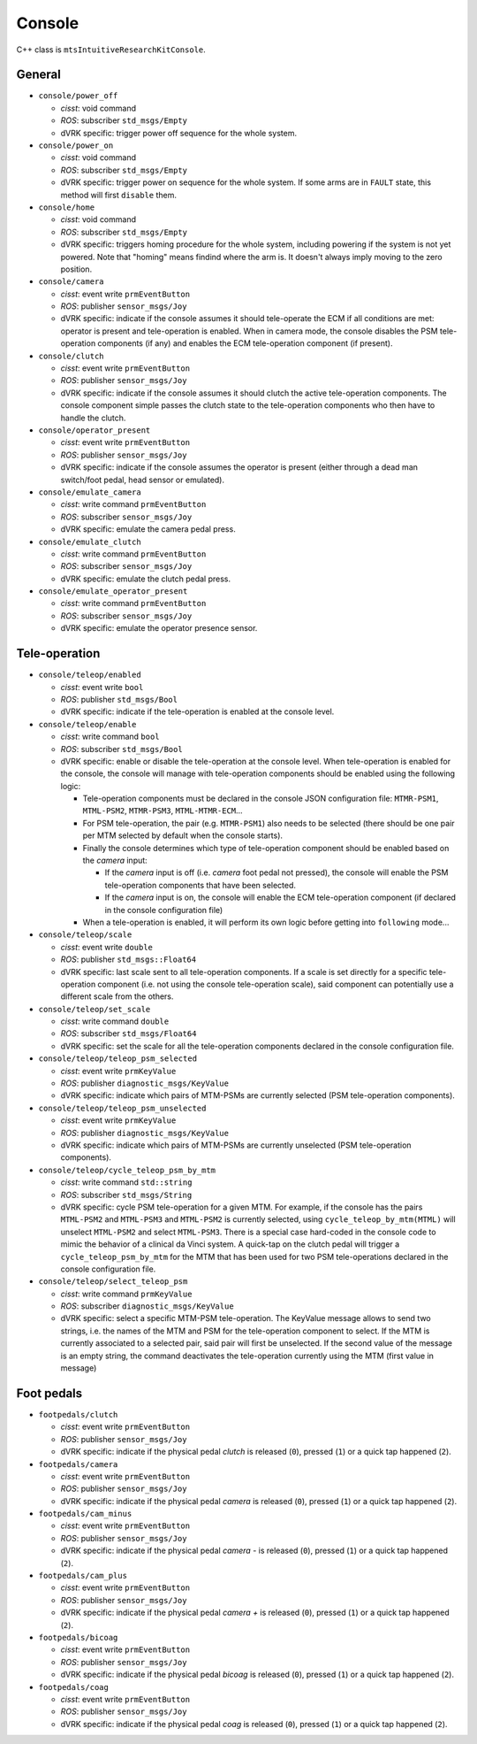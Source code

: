 Console
#######

C++ class is ``mtsIntuitiveResearchKitConsole``.

General
*******

* ``console/power_off``

  * *cisst*: void command
  * *ROS*: subscriber ``std_msgs/Empty``
  * dVRK specific: trigger power off sequence for the whole system.

* ``console/power_on``

  * *cisst*: void command
  * *ROS*: subscriber ``std_msgs/Empty``
  * dVRK specific: trigger power on sequence for the whole system.  If
    some arms are in ``FAULT`` state, this method will first
    ``disable`` them.

* ``console/home``

  * *cisst*: void command
  * *ROS*: subscriber ``std_msgs/Empty``
  * dVRK specific: triggers homing procedure for the whole system,
    including powering if the system is not yet powered.  Note that
    "homing" means findind where the arm is.  It doesn't always imply
    moving to the zero position.

* ``console/camera``

  * *cisst*: event write ``prmEventButton``
  * *ROS*: publisher ``sensor_msgs/Joy``
  * dVRK specific: indicate if the console assumes it should
    tele-operate the ECM if all conditions are met: operator is
    present and tele-operation is enabled.  When in camera mode, the
    console disables the PSM tele-operation components (if any) and
    enables the ECM tele-operation component (if present).

* ``console/clutch``

  * *cisst*: event write ``prmEventButton``
  * *ROS*: publisher ``sensor_msgs/Joy``
  * dVRK specific: indicate if the console assumes it should clutch
    the active tele-operation components.  The console component
    simple passes the clutch state to the tele-operation components
    who then have to handle the clutch.

* ``console/operator_present``

  * *cisst*: event write ``prmEventButton``
  * *ROS*: publisher ``sensor_msgs/Joy``
  * dVRK specific: indicate if the console assumes the operator is
    present (either through a dead man switch/foot pedal, head sensor
    or emulated).

* ``console/emulate_camera``

  * *cisst*: write command ``prmEventButton``
  * *ROS*: subscriber ``sensor_msgs/Joy``
  * dVRK specific: emulate the camera pedal press.

* ``console/emulate_clutch``

  * *cisst*: write command ``prmEventButton``
  * *ROS*: subscriber ``sensor_msgs/Joy``
  * dVRK specific: emulate the clutch pedal press.

* ``console/emulate_operator_present``

  * *cisst*: write command ``prmEventButton``
  * *ROS*: subscriber ``sensor_msgs/Joy``
  * dVRK specific: emulate the operator presence sensor.

Tele-operation
**************

* ``console/teleop/enabled``

  * *cisst*: event write ``bool``
  * *ROS*: publisher ``std_msgs/Bool``
  * dVRK specific: indicate if the tele-operation is enabled at the
    console level.

* ``console/teleop/enable``

  * *cisst*: write command ``bool``
  * *ROS*: subscriber ``std_msgs/Bool``
  * dVRK specific: enable or disable the tele-operation at the console
    level.  When tele-operation is enabled for the console, the
    console will manage with tele-operation components should be
    enabled using the following logic:

    * Tele-operation components must be declared in the console JSON
      configuration file: ``MTMR-PSM1``, ``MTML-PSM2``, ``MTMR-PSM3``,
      ``MTML-MTMR-ECM``...
    * For PSM tele-operation, the pair (e.g. ``MTMR-PSM1``) also needs
      to be selected (there should be one pair per MTM selected by
      default when the console starts).
    * Finally the console determines which type of tele-operation
      component should be enabled based on the *camera* input:

      * If the *camera* input is off (i.e. *camera* foot pedal not
        pressed), the console will enable the PSM tele-operation
        components that have been selected.
      * If the *camera* input is on, the console will enable the ECM
        tele-operation component (if declared in the console
        configuration file)

    * When a tele-operation is enabled, it will perform its own logic
      before getting into ``following`` mode...

* ``console/teleop/scale``

  * *cisst*: event write ``double``
  * *ROS*: publisher ``std_msgs::Float64``
  * dVRK specific: last scale sent to all tele-operation components.
    If a scale is set directly for a specific tele-operation component
    (i.e. not using the console tele-operation scale), said component
    can potentially use a different scale from the others.

* ``console/teleop/set_scale``

  * *cisst*: write command ``double``
  * *ROS*: subscriber ``std_msgs/Float64``
  * dVRK specific: set the scale for all the tele-operation components
    declared in the console configuration file.

* ``console/teleop/teleop_psm_selected``

  * *cisst*: event write ``prmKeyValue``
  * *ROS*: publisher ``diagnostic_msgs/KeyValue``
  * dVRK specific: indicate which pairs of MTM-PSMs are currently
    selected (PSM tele-operation components).

* ``console/teleop/teleop_psm_unselected``

  * *cisst*: event write ``prmKeyValue``
  * *ROS*: publisher ``diagnostic_msgs/KeyValue``
  * dVRK specific: indicate which pairs of MTM-PSMs are currently
    unselected (PSM tele-operation components).

* ``console/teleop/cycle_teleop_psm_by_mtm``

  * *cisst*: write command ``std::string``
  * *ROS*: subscriber ``std_msgs/String``
  * dVRK specific: cycle PSM tele-operation for a given MTM.  For
    example, if the console has the pairs ``MTML-PSM2`` and
    ``MTML-PSM3`` and ``MTML-PSM2`` is currently selected, using
    ``cycle_teleop_by_mtm(MTML)`` will unselect ``MTML-PSM2`` and
    select ``MTML-PSM3``.  There is a special case hard-coded in the
    console code to mimic the behavior of a clinical da Vinci system.
    A quick-tap on the clutch pedal will trigger a
    ``cycle_teleop_psm_by_mtm`` for the MTM that has been used for two
    PSM tele-operations declared in the console configuration file.

* ``console/teleop/select_teleop_psm``

  * *cisst*: write command ``prmKeyValue``
  * *ROS*: subscriber ``diagnostic_msgs/KeyValue``
  * dVRK specific: select a specific MTM-PSM tele-operation.  The
    KeyValue message allows to send two strings, i.e. the names of the
    MTM and PSM for the tele-operation component to select.  If the
    MTM is currently associated to a selected pair, said pair will
    first be unselected.  If the second value of the message is an
    empty string, the command deactivates the tele-operation currently
    using the MTM (first value in message)

Foot pedals
***********

* ``footpedals/clutch``

  * *cisst*: event write ``prmEventButton``
  * *ROS*: publisher ``sensor_msgs/Joy``
  * dVRK specific: indicate if the physical pedal *clutch* is released
    (``0``), pressed (``1``) or a quick tap happened (``2``).

* ``footpedals/camera``

  * *cisst*: event write ``prmEventButton``
  * *ROS*: publisher ``sensor_msgs/Joy``
  * dVRK specific: indicate if the physical pedal *camera* is released
    (``0``), pressed (``1``) or a quick tap happened (``2``).

* ``footpedals/cam_minus``

  * *cisst*: event write ``prmEventButton``
  * *ROS*: publisher ``sensor_msgs/Joy``
  * dVRK specific: indicate if the physical pedal *camera -* is
    released (``0``), pressed (``1``) or a quick tap happened (``2``).

* ``footpedals/cam_plus``

  * *cisst*: event write ``prmEventButton``
  * *ROS*: publisher ``sensor_msgs/Joy``
  * dVRK specific: indicate if the physical pedal *camera +* is
    released (``0``), pressed (``1``) or a quick tap happened (``2``).

* ``footpedals/bicoag``

  * *cisst*: event write ``prmEventButton``
  * *ROS*: publisher ``sensor_msgs/Joy``
  * dVRK specific: indicate if the physical pedal *bicoag* is released
    (``0``), pressed (``1``) or a quick tap happened (``2``).

* ``footpedals/coag``

  * *cisst*: event write ``prmEventButton``
  * *ROS*: publisher ``sensor_msgs/Joy``
  * dVRK specific: indicate if the physical pedal *coag* is released
    (``0``), pressed (``1``) or a quick tap happened (``2``).

